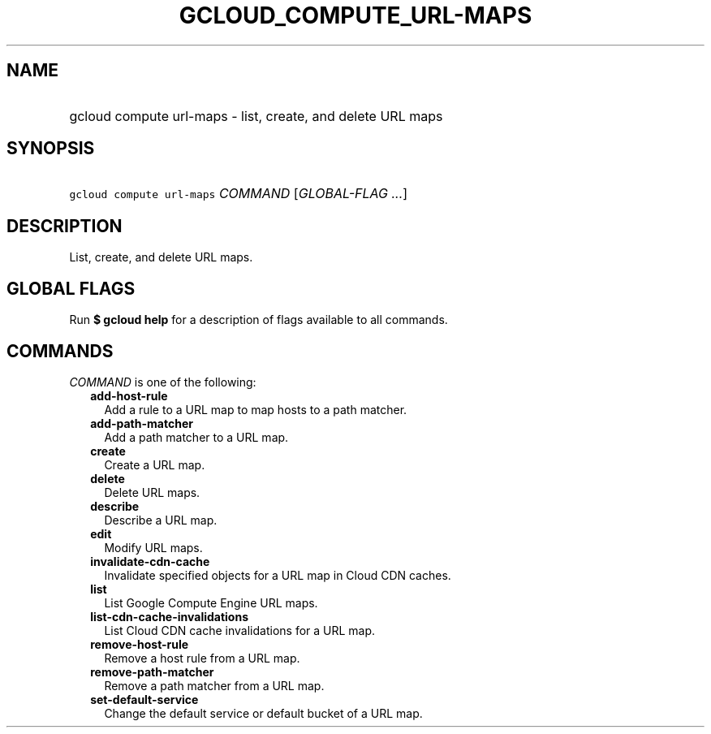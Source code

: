 
.TH "GCLOUD_COMPUTE_URL\-MAPS" 1



.SH "NAME"
.HP
gcloud compute url\-maps \- list, create, and delete URL maps



.SH "SYNOPSIS"
.HP
\f5gcloud compute url\-maps\fR \fICOMMAND\fR [\fIGLOBAL\-FLAG\ ...\fR]



.SH "DESCRIPTION"

List, create, and delete URL maps.



.SH "GLOBAL FLAGS"

Run \fB$ gcloud help\fR for a description of flags available to all commands.



.SH "COMMANDS"

\f5\fICOMMAND\fR\fR is one of the following:

.RS 2m
.TP 2m
\fBadd\-host\-rule\fR
Add a rule to a URL map to map hosts to a path matcher.

.TP 2m
\fBadd\-path\-matcher\fR
Add a path matcher to a URL map.

.TP 2m
\fBcreate\fR
Create a URL map.

.TP 2m
\fBdelete\fR
Delete URL maps.

.TP 2m
\fBdescribe\fR
Describe a URL map.

.TP 2m
\fBedit\fR
Modify URL maps.

.TP 2m
\fBinvalidate\-cdn\-cache\fR
Invalidate specified objects for a URL map in Cloud CDN caches.

.TP 2m
\fBlist\fR
List Google Compute Engine URL maps.

.TP 2m
\fBlist\-cdn\-cache\-invalidations\fR
List Cloud CDN cache invalidations for a URL map.

.TP 2m
\fBremove\-host\-rule\fR
Remove a host rule from a URL map.

.TP 2m
\fBremove\-path\-matcher\fR
Remove a path matcher from a URL map.

.TP 2m
\fBset\-default\-service\fR
Change the default service or default bucket of a URL map.
.RE
.sp
